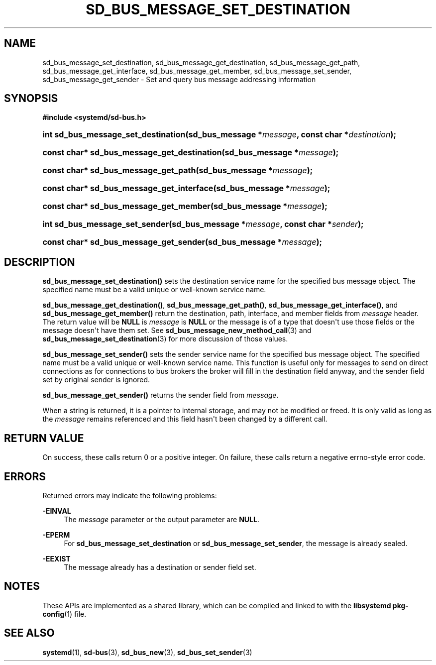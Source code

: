 '\" t
.TH "SD_BUS_MESSAGE_SET_DESTINATION" "3" "" "systemd 241" "sd_bus_message_set_destination"
.\" -----------------------------------------------------------------
.\" * Define some portability stuff
.\" -----------------------------------------------------------------
.\" ~~~~~~~~~~~~~~~~~~~~~~~~~~~~~~~~~~~~~~~~~~~~~~~~~~~~~~~~~~~~~~~~~
.\" http://bugs.debian.org/507673
.\" http://lists.gnu.org/archive/html/groff/2009-02/msg00013.html
.\" ~~~~~~~~~~~~~~~~~~~~~~~~~~~~~~~~~~~~~~~~~~~~~~~~~~~~~~~~~~~~~~~~~
.ie \n(.g .ds Aq \(aq
.el       .ds Aq '
.\" -----------------------------------------------------------------
.\" * set default formatting
.\" -----------------------------------------------------------------
.\" disable hyphenation
.nh
.\" disable justification (adjust text to left margin only)
.ad l
.\" -----------------------------------------------------------------
.\" * MAIN CONTENT STARTS HERE *
.\" -----------------------------------------------------------------
.SH "NAME"
sd_bus_message_set_destination, sd_bus_message_get_destination, sd_bus_message_get_path, sd_bus_message_get_interface, sd_bus_message_get_member, sd_bus_message_set_sender, sd_bus_message_get_sender \- Set and query bus message addressing information
.SH "SYNOPSIS"
.sp
.ft B
.nf
#include <systemd/sd\-bus\&.h>
.fi
.ft
.HP \w'int\ sd_bus_message_set_destination('u
.BI "int sd_bus_message_set_destination(sd_bus_message\ *" "message" ", const\ char\ *" "destination" ");"
.HP \w'const\ char*\ sd_bus_message_get_destination('u
.BI "const char* sd_bus_message_get_destination(sd_bus_message\ *" "message" ");"
.HP \w'const\ char*\ sd_bus_message_get_path('u
.BI "const char* sd_bus_message_get_path(sd_bus_message\ *" "message" ");"
.HP \w'const\ char*\ sd_bus_message_get_interface('u
.BI "const char* sd_bus_message_get_interface(sd_bus_message\ *" "message" ");"
.HP \w'const\ char*\ sd_bus_message_get_member('u
.BI "const char* sd_bus_message_get_member(sd_bus_message\ *" "message" ");"
.HP \w'int\ sd_bus_message_set_sender('u
.BI "int sd_bus_message_set_sender(sd_bus_message\ *" "message" ", const\ char\ *" "sender" ");"
.HP \w'const\ char*\ sd_bus_message_get_sender('u
.BI "const char* sd_bus_message_get_sender(sd_bus_message\ *" "message" ");"
.SH "DESCRIPTION"
.PP
\fBsd_bus_message_set_destination()\fR
sets the destination service name for the specified bus message object\&. The specified name must be a valid unique or well\-known service name\&.
.PP
\fBsd_bus_message_get_destination()\fR,
\fBsd_bus_message_get_path()\fR,
\fBsd_bus_message_get_interface()\fR, and
\fBsd_bus_message_get_member()\fR
return the destination, path, interface, and member fields from
\fImessage\fR
header\&. The return value will be
\fBNULL\fR
is
\fImessage\fR
is
\fBNULL\fR
or the message is of a type that doesn\*(Aqt use those fields or the message doesn\*(Aqt have them set\&. See
\fBsd_bus_message_new_method_call\fR(3)
and
\fBsd_bus_message_set_destination\fR(3)
for more discussion of those values\&.
.PP
\fBsd_bus_message_set_sender()\fR
sets the sender service name for the specified bus message object\&. The specified name must be a valid unique or well\-known service name\&. This function is useful only for messages to send on direct connections as for connections to bus brokers the broker will fill in the destination field anyway, and the sender field set by original sender is ignored\&.
.PP
\fBsd_bus_message_get_sender()\fR
returns the sender field from
\fImessage\fR\&.
.PP
When a string is returned, it is a pointer to internal storage, and may not be modified or freed\&. It is only valid as long as the
\fImessage\fR
remains referenced and this field hasn\*(Aqt been changed by a different call\&.
.SH "RETURN VALUE"
.PP
On success, these calls return 0 or a positive integer\&. On failure, these calls return a negative errno\-style error code\&.
.SH "ERRORS"
.PP
Returned errors may indicate the following problems:
.PP
\fB\-EINVAL\fR
.RS 4
The
\fImessage\fR
parameter or the output parameter are
\fBNULL\fR\&.
.RE
.PP
\fB\-EPERM\fR
.RS 4
For
\fBsd_bus_message_set_destination\fR
or
\fBsd_bus_message_set_sender\fR, the message is already sealed\&.
.RE
.PP
\fB\-EEXIST\fR
.RS 4
The message already has a destination or sender field set\&.
.RE
.SH "NOTES"
.PP
These APIs are implemented as a shared library, which can be compiled and linked to with the
\fBlibsystemd\fR\ \&\fBpkg-config\fR(1)
file\&.
.SH "SEE ALSO"
.PP
\fBsystemd\fR(1),
\fBsd-bus\fR(3),
\fBsd_bus_new\fR(3),
\fBsd_bus_set_sender\fR(3)
